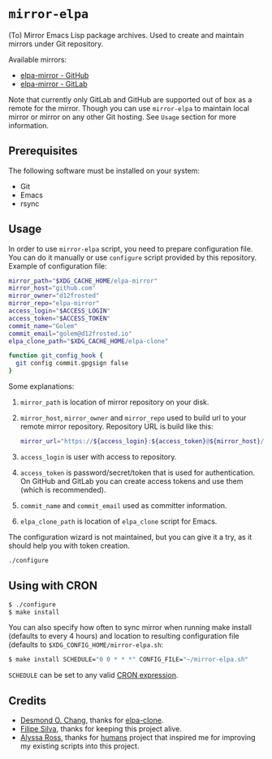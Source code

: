 * =mirror-elpa=

(To) Mirror Emacs Lisp package archives. Used to create and maintain mirrors
under Git repository.

Available mirrors:

- [[https://github.com/d12frosted/elpa-mirror][elpa-mirror - GitHub]]
- [[https://gitlab.com/d12frosted/elpa-mirror][elpa-mirror - GitLab]]

Note that currently only GitLab and GitHub are supported out of box as a remote
for the mirror. Though you can use =mirror-elpa= to maintain local mirror or
mirror on any other Git hosting. See ~Usage~ section for more information.

** Prerequisites

The following software must be installed on your system:

- Git
- Emacs
- rsync

** Usage

In order to use =mirror-elpa= script, you need to prepare configuration file.
You can do it manually or use =configure= script provided by this repository.
Example of configuration file:

#+begin_src bash
  mirror_path="$XDG_CACHE_HOME/elpa-mirror"
  mirror_host="github.com"
  mirror_owner="d12frosted"
  mirror_repo="elpa-mirror"
  access_login="$ACCESS_LOGIN"
  access_token="$ACCESS_TOKEN"
  commit_name="Golem"
  commit_email="golem@d12frosted.io"
  elpa_clone_path="$XDG_CACHE_HOME/elpa-clone"

  function git_config_hook {
    git config commit.gpgsign false
  }
#+end_src

Some explanations:

1. =mirror_path= is location of mirror repository on your disk.
2. =mirror_host=, =mirror_owner= and =mirror_repo= used to build url to your
   remote mirror repository. Repository URL is build like this:
   #+begin_src bash
     mirror_url="https://${access_login}:${access_token}@${mirror_host}/${mirror_owner}/${mirror_repo}.git"
   #+end_src
3. =access_login= is user with access to repository.
4. =access_token= is password/secret/token that is used for authentication. On
   GitHub and GitLab you can create access tokens and use them (which is
   recommended).
5. =commit_name= and =commit_email= used as committer information.
6. =elpa_clone_path= is location of =elpa_clone= script for Emacs.

The configuration wizard is not maintained, but you can give it a try, as it
should help you with token creation.

#+begin_src bash
  ./configure
#+end_src

** Using with CRON

#+BEGIN_SRC bash
$ ./configure
$ make install
#+END_SRC

You can also specify how often to sync mirror when running make install
(defaults to every 4 hours) and location to resulting configuration file
(defaults to =$XDG_CONFIG_HOME/mirror-elpa.sh=:

#+BEGIN_SRC bash
$ make install SCHEDULE="0 0 * * *" CONFIG_FILE="~/mirror-elpa.sh"
#+END_SRC

=SCHEDULE= can be set to any valid [[https://en.wikipedia.org/wiki/Cron#CRON_expression][CRON expression]].

** Credits

- [[https://github.com/dochang][Desmond O. Chang]], thanks for [[https://github.com/dochang/elpa-clone][elpa-clone]].
- [[https://github.com/ninrod][Filipe Silva]], thanks for keeping this project alive.
- [[https://github.com/alyssais][Alyssa Ross]], thanks for [[https://github.com/alyssais/humans][humans]] project that inspired me for improving my
  existing scripts into this project.
